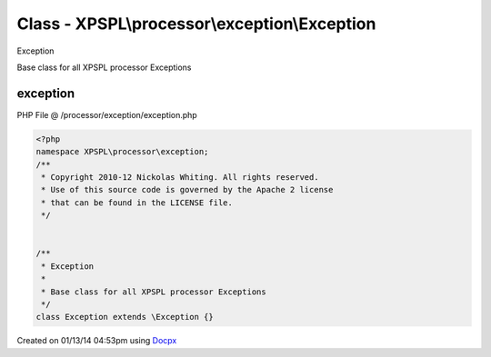 .. /processor/exception/exception.php generated using docpx v1.0.0 on 01/13/14 04:53pm


Class - XPSPL\\processor\\exception\\Exception
**********************************************

Exception

Base class for all XPSPL processor Exceptions

exception
=========
PHP File @ /processor/exception/exception.php

.. code-block:: php

	<?php
	namespace XPSPL\processor\exception;
	/**
	 * Copyright 2010-12 Nickolas Whiting. All rights reserved.
	 * Use of this source code is governed by the Apache 2 license
	 * that can be found in the LICENSE file.
	 */
	
	
	/**
	 * Exception
	 *
	 * Base class for all XPSPL processor Exceptions
	 */
	class Exception extends \Exception {}

Created on 01/13/14 04:53pm using `Docpx <http://github.com/prggmr/docpx>`_
